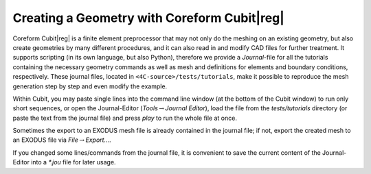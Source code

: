 
Creating a Geometry with Coreform Cubit\ |reg|
===================================================

Coreform Cubit\ |reg|  is a finite element preprocessor that may not only do the meshing on an existing geometry,
but also create geometries by many different procedures, and it can also read in and modify CAD files for further treatment.
It supports scripting (in its own language, but also Python), therefore we provide a *Journal*-file for all the tutorials containing the necessary geometry commands
as well as mesh and definitions for elements and boundary conditions, respectively.
These journal files, located in ``<4C-source>/tests/tutorials``, make it possible to reproduce the mesh generation step by step and even modify the example.

Within Cubit, you may paste single lines into the command line window (at the bottom of the Cubit window) to run only short sequences,
or open the Journal-Editor (*Tools*\ :math:`\to`\ *Journal Editor*), load the file from the `tests/tutorials` directory
(or paste the text from the journal file) and press *play* to run the whole file at once.

Sometimes the export to an EXODUS mesh file is already contained in the journal file;
if not, export the created mesh to an EXODUS file via *File*\ :math:`\to`\ *Export...*.

If you changed some lines/commands from the journal file, it is convenient to save the current content of the Journal-Editor into a *\*.jou* file for later usage.